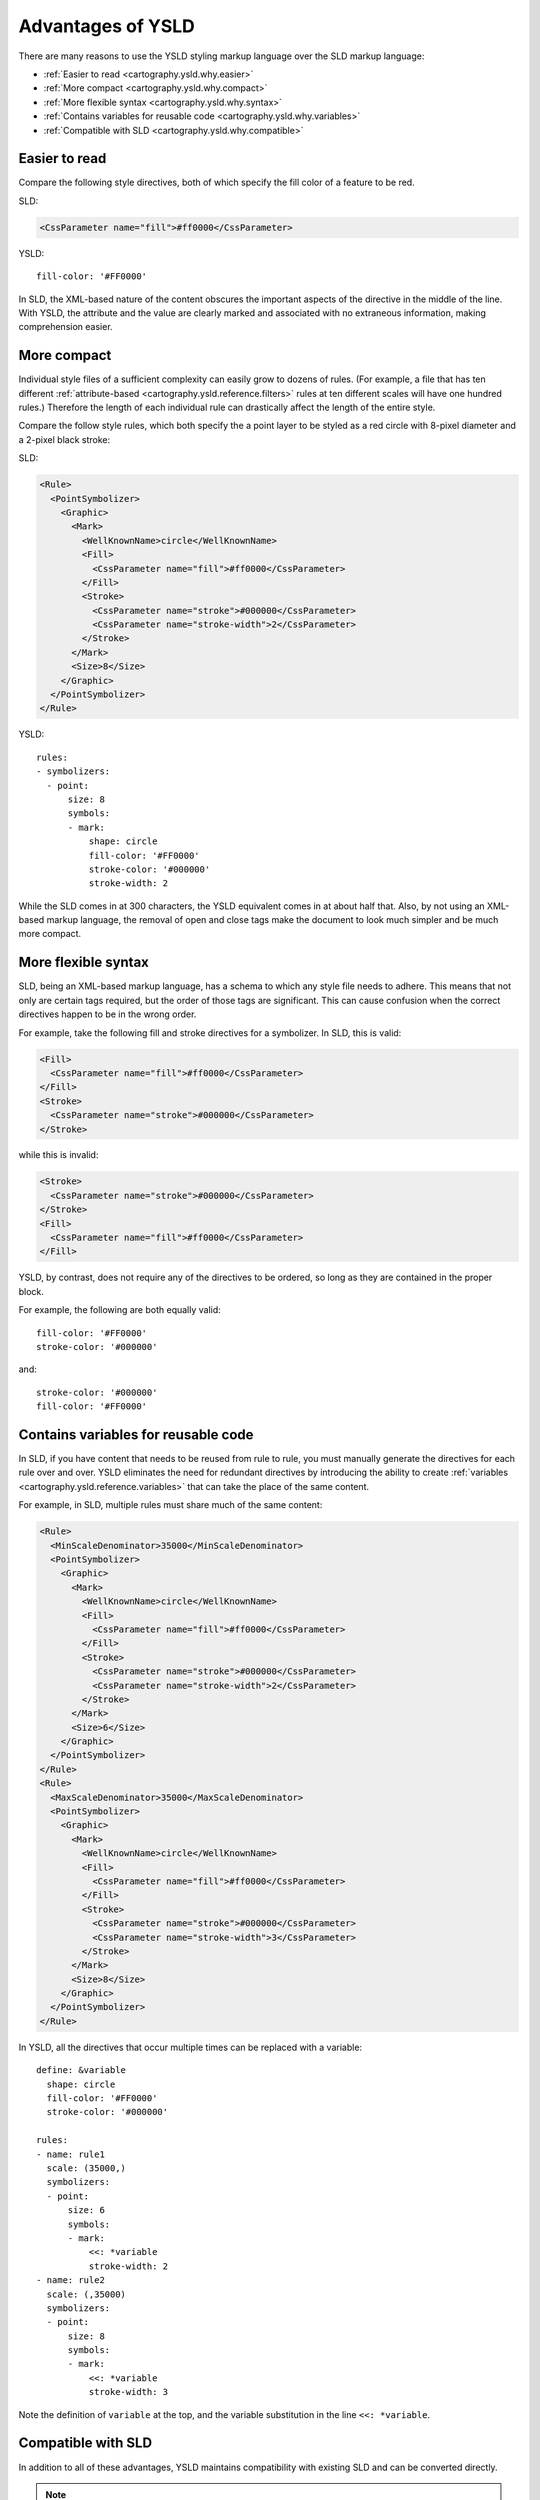 .. _cartography.ysld.why:

Advantages of YSLD
==================

There are many reasons to use the YSLD styling markup language over the SLD markup language:

* :ref:`Easier to read <cartography.ysld.why.easier>`
* :ref:`More compact <cartography.ysld.why.compact>`
* :ref:`More flexible syntax <cartography.ysld.why.syntax>`
* :ref:`Contains variables for reusable code <cartography.ysld.why.variables>`
* :ref:`Compatible with SLD <cartography.ysld.why.compatible>`

.. _cartography.ysld.why.easier:

Easier to read
--------------

Compare the following style directives, both of which specify the fill color of a feature to be red.

SLD:

.. code-block:: xml

   <CssParameter name="fill">#ff0000</CssParameter>

YSLD::

    fill-color: '#FF0000'

In SLD, the XML-based nature of the content obscures the important aspects of the directive in the middle of the line. With YSLD, the attribute and the value are clearly marked and associated with no extraneous information, making comprehension easier.

.. _cartography.ysld.why.compact:

More compact
------------

Individual style files of a sufficient complexity can easily grow to dozens of rules. (For example, a file that has ten different :ref:`attribute-based <cartography.ysld.reference.filters>` rules at ten different scales will have one hundred rules.) Therefore the length of each individual rule can drastically affect the length of the entire style.

Compare the follow style rules, which both specify the a point layer to be styled as a red circle with 8-pixel diameter and a 2-pixel black stroke:

SLD:

.. code-block:: xml

     <Rule>
       <PointSymbolizer>
         <Graphic>
           <Mark>
             <WellKnownName>circle</WellKnownName>
             <Fill>
               <CssParameter name="fill">#ff0000</CssParameter>
             </Fill>
             <Stroke>
               <CssParameter name="stroke">#000000</CssParameter>
               <CssParameter name="stroke-width">2</CssParameter>
             </Stroke>
           </Mark>
           <Size>8</Size>
         </Graphic>
       </PointSymbolizer>
     </Rule>

YSLD::

  rules:
  - symbolizers:
    - point:
        size: 8
        symbols:
        - mark:
            shape: circle
            fill-color: '#FF0000'
            stroke-color: '#000000'
            stroke-width: 2

While the SLD comes in at 300 characters, the YSLD equivalent comes in at about half that. Also, by not using an XML-based markup language, the removal of open and close tags make the document to look much simpler and be much more compact. 

.. _cartography.ysld.why.syntax:

More flexible syntax
--------------------

SLD, being an XML-based markup language, has a schema to which any style file needs to adhere. This means that not only are certain tags required, but the order of those tags are significant. This can cause confusion when the correct directives happen to be in the wrong order.

For example, take the following fill and stroke directives for a symbolizer. In SLD, this is valid:

.. code-block:: xml

   <Fill>
     <CssParameter name="fill">#ff0000</CssParameter>
   </Fill>
   <Stroke>
     <CssParameter name="stroke">#000000</CssParameter>
   </Stroke>                

while this is invalid:

.. code-block:: xml

   <Stroke>
     <CssParameter name="stroke">#000000</CssParameter>
   </Stroke>                
   <Fill>
     <CssParameter name="fill">#ff0000</CssParameter>
   </Fill>

YSLD, by contrast, does not require any of the directives to be ordered, so long as they are contained in the proper block.

For example, the following are both equally valid::

  fill-color: '#FF0000'
  stroke-color: '#000000'

and::

  stroke-color: '#000000'
  fill-color: '#FF0000'


.. _cartography.ysld.why.variables:

Contains variables for reusable code
------------------------------------

In SLD, if you have content that needs to be reused from rule to rule, you must manually generate the directives for each rule over and over. YSLD eliminates the need for redundant directives by introducing the ability to create :ref:`variables <cartography.ysld.reference.variables>` that can take the place of the same content.

For example, in SLD, multiple rules must share much of the same content:

.. code-block:: xml

     <Rule>
       <MinScaleDenominator>35000</MinScaleDenominator>
       <PointSymbolizer>
         <Graphic>
           <Mark>
             <WellKnownName>circle</WellKnownName>
             <Fill>
               <CssParameter name="fill">#ff0000</CssParameter>
             </Fill>
             <Stroke>
               <CssParameter name="stroke">#000000</CssParameter>
               <CssParameter name="stroke-width">2</CssParameter>
             </Stroke>
           </Mark>
           <Size>6</Size>
         </Graphic>
       </PointSymbolizer>
     </Rule>
     <Rule>
       <MaxScaleDenominator>35000</MaxScaleDenominator>
       <PointSymbolizer>
         <Graphic>
           <Mark>
             <WellKnownName>circle</WellKnownName>
             <Fill>
               <CssParameter name="fill">#ff0000</CssParameter>
             </Fill>
             <Stroke>
               <CssParameter name="stroke">#000000</CssParameter>
               <CssParameter name="stroke-width">3</CssParameter>
             </Stroke>
           </Mark>
           <Size>8</Size>
         </Graphic>
       </PointSymbolizer>
     </Rule>

In YSLD, all the directives that occur multiple times can be replaced with a variable:

::

  define: &variable
    shape: circle
    fill-color: '#FF0000'
    stroke-color: '#000000'

  rules:
  - name: rule1
    scale: (35000,)
    symbolizers:
    - point:
        size: 6
        symbols:
        - mark:
            <<: *variable
            stroke-width: 2
  - name: rule2
    scale: (,35000)
    symbolizers:
    - point:
        size: 8
        symbols:
        - mark:
            <<: *variable
            stroke-width: 3

Note the definition of ``variable`` at the top, and the variable substitution in the line ``<<: *variable``.

.. _cartography.ysld.why.compatible:

Compatible with SLD
-------------------

In addition to all of these advantages, YSLD maintains compatibility with existing SLD and can be converted directly.

.. note::

   While YSLD and SLD are compatible, it is not always possible to convert to SLD and back to YSLD ("round trip") and retrieve the exact same syntax. Specifically the following features will be converted upon conversion to SLD:

   * :ref:`Zoom <cartography.ysld.reference.zoomscale>` parameters will be converted to scale parameters
   * :ref:`cartography.ysld.reference.variables` will be evaluated and removed.

   That said, even though the syntax will be different when converted back to YSLD, the output will be identical.
